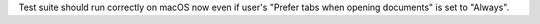 Test suite should run correctly on macOS now even if user's "Prefer tabs when opening documents" is set to "Always".

